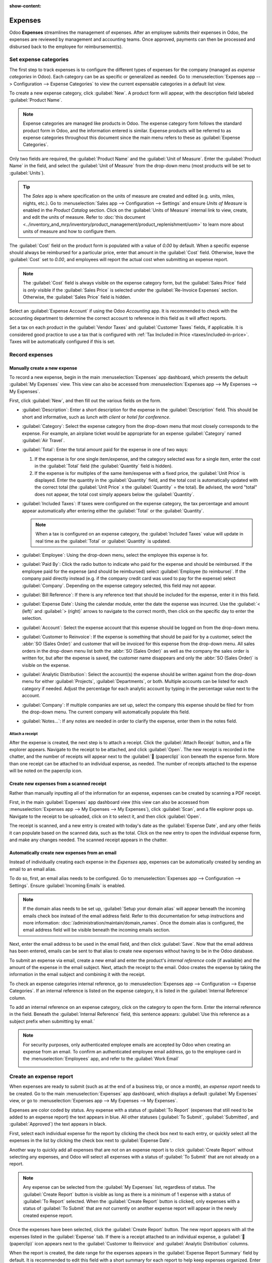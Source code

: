 :show-content:

========
Expenses
========

Odoo **Expenses** streamlines the management of expenses. After an employee submits their expenses
in Odoo, the expenses are reviewed by management and accounting teams. Once approved, payments can
then be processed and disbursed back to the employee for reimbursement(s).

.. seealso::
   `Odoo Expenses: product page <https://www.odoo.com/app/expenses>`_

Set expense categories
======================

The first step to track expenses is to configure the different types of expenses for the company
(managed as *expense categories* in Odoo). Each category can be as specific or generalized as
needed. Go to :menuselection:`Expenses app --> Configuration --> Expense Categories` to view the
current expensable categories in a default list view.

.. image:: expenses/categories.png
   :align: center
   :alt: Set expense costs on products.

To create a new expense category, click :guilabel:`New`. A product form will appear, with the
description field labeled :guilabel:`Product Name`.

.. note::
   Expense categories are managed like products in Odoo. The expense category form follows the
   standard product form in Odoo, and the information entered is similar. Expense products will be
   referred to as expense categories throughout this document since the main menu refers to these as
   :guilabel:`Expense Categories`.

Only two fields are required, the :guilabel:`Product Name` and the :guilabel:`Unit of Measure`.
Enter the :guilabel:`Product Name` in the field, and select the :guilabel:`Unit of Measure` from the
drop-down menu (most products will be set to :guilabel:`Units`).

.. tip::
   The *Sales* app is where specification on the units of measure are created and edited (e.g.
   units, miles, nights, etc.). Go to :menuselection:`Sales app --> Configuration --> Settings` and
   ensure `Units of Measure` is enabled in the `Product Catalog` section. Click on the
   :guilabel:`Units of Measure` internal link to view, create, and edit the units of measure. Refer
   to :doc:`this document
   <../inventory_and_mrp/inventory/product_management/product_replenishment/uom>` to learn more
   about units of measure and how to configure them.

.. image:: expenses/new-expense-product.png
   :align: center
   :alt: Set expense costs on products.

The :guilabel:`Cost` field on the product form is populated with a value of `0.00` by default. When
a specific expense should always be reimbursed for a particular price, enter that amount in the
:guilabel:`Cost` field. Otherwise, leave the :guilabel:`Cost` set to `0.00`, and employees will
report the actual cost when submitting an expense report.

.. note::
   The :guilabel:`Cost` field is always visible on the expense category form, but the
   :guilabel:`Sales Price` field is *only* visible if the :guilabel:`Sales Price` is selected under
   the :guilabel:`Re-Invoice Expenses` section. Otherwise, the :guilabel:`Sales Price` field is
   hidden.

.. example::
   Here are some examples for when to set a specific :guilabel:`Cost` on a product vs. leaving the
   :guilabel:`Cost` at `0.00`:

   - **Meals**: Set the :guilabel:`Cost` to `0.00`. When an employee logs an expense for a meal,
     they enter the actual amount of the bill and will be reimbursed for that amount. An expense for
     a meal costing $95.23 would equal a reimbursement for $95.23.
   - **Mileage**: Set the :guilabel:`Cost` to `0.30`. When an employee logs an expense for
     "mileage", they enter the number of miles driven in the :guilabel:`Quantity` field, and are
     reimbursed 0.30 per mile they entered. An expense for 100 miles would equal a reimbursement for
     $30.00.
   - **Monthly Parking**: Set the :guilabel:`Cost` to `75.00`. When an employee logs an expense for
     "monthly parking", the reimbursement would be for $75.00.
   - **Expenses**: Set the :guilabel:`Cost` to `0.00`. When an employee logs an expense that is not
     a meal, mileage, or monthly parking, they use the generic :guilabel:`Expenses` product. An
     expense for a laptop costing $350.00 would be logged as an :guilabel:`Expenses` product, and
     the reimbursement would be for $350.00.

Select an :guilabel:`Expense Account` if using the Odoo *Accounting* app. It is recommended to check
with the accounting department to determine the correct account to reference in this field as it
will affect reports.

Set a tax on each product in the :guilabel:`Vendor Taxes` and :guilabel:`Customer Taxes` fields, if
applicable. It is considered good practice to use a tax that is configured with :ref:`Tax Included
in Price <taxes/included-in-price>`. Taxes will be automatically configured if this is set.

.. _expenses/new:

Record expenses
===============

Manually create a new expense
-----------------------------

To record a new expense, begin in the main :menuselection:`Expenses` app dashboard, which presents
the default :guilabel:`My Expenses` view. This view can also be accessed from
:menuselection:`Expenses app --> My Expenses --> My Expenses`.

First, click :guilabel:`New`, and then fill out the various fields on the form.

- :guilabel:`Description`: Enter a short description for the expense in the :guilabel:`Description`
  field. This should be short and informative, such as `lunch with client` or `hotel for
  conference`.
- :guilabel:`Category`: Select the expense category from the drop-down menu that most closely
  corresponds to the expense. For example, an airplane ticket would be appropriate for an expense
  :guilabel:`Category` named :guilabel:`Air Travel`.
- :guilabel:`Total`: Enter the total amount paid for the expense in one of two ways:

  #. If the expense is for one single item/expense, and the category selected was for a single item,
     enter the cost in the :guilabel:`Total` field (the :guilabel:`Quantity` field is hidden).
  #. If the expense is for multiples of the same item/expense with a fixed price, the
     :guilabel:`Unit Price` is displayed. Enter the quantity in the :guilabel:`Quantity` field, and
     the total cost is automatically updated with the correct total (the :guilabel:`Unit Price` x
     the :guilabel:`Quantity` = the total). Be advised, the word "total" does not appear, the total
     cost simply appears below the :guilabel:`Quantity`.

     .. example::
        For example, in the case of mileage driven, the :guilabel:`Unit Price` is populated as the
        cost *per mile*. Set the :guilabel:`Quantity` to the *number of miles* driven, and the total
        is calculated.

- :guilabel:`Included Taxes`: If taxes were configured on the expense category, the tax percentage
  and amount appear automatically after entering either the :guilabel:`Total` or the
  :guilabel:`Quantity`.

  .. note::
     When a tax is configured on an expense category, the :guilabel:`Included Taxes` value will
     update in real time as the :guilabel:`Total` or :guilabel:`Quantity` is updated.

- :guilabel:`Employee`: Using the drop-down menu, select the employee this expense is for.
- :guilabel:`Paid By`: Click the radio button to indicate who paid for the expense and should be
  reimbursed. If the employee paid for the expense (and should be reimbursed) select
  :guilabel:`Employee (to reimburse)`. If the company paid directly instead (e.g. if the company
  credit card was used to pay for the expense) select :guilabel:`Company`. Depending on the expense
  category selected, this field may not appear.
- :guilabel:`Bill Reference`: If there is any reference text that should be included for the
  expense, enter it in this field.
- :guilabel:`Expense Date`: Using the calendar module, enter the date the expense was incurred. Use
  the :guilabel:`< (left)` and :guilabel:`> (right)` arrows to navigate to the correct month, then
  click on the specific day to enter the selection.
- :guilabel:`Account`: Select the expense account that this expense should be logged on from the
  drop-down menu.
- :guilabel:`Customer to Reinvoice`: If the expense is something that should be paid for by a
  customer, select the :abbr:`SO (Sales Order)` and customer that will be invoiced for this expense
  from the drop-down menu. All sales orders in the drop-down menu list both the :abbr:`SO (Sales
  Order)` as well as the company the sales order is written for, but after the expense is saved, the
  customer name disappears and only the :abbr:`SO (Sales Order)` is visible on the expense.

  .. example::
     A customer wishes to have an on-site meeting for a custom garden (design and installation) and
     agrees to pay for the expenses associated with it (such as travel, hotel, meals, etc.). All
     expenses tied to that meeting would indicate the sales order for the custom garden (which also
     references the customer) as the :guilabel:`Customer to Reinvoice`.

- :guilabel:`Analytic Distribution`: Select the account(s) the expense should be written against
  from the drop-down menu for either :guilabel:`Projects`, :guilabel:`Departments`, or both.
  Multiple accounts can be listed for each category if needed. Adjust the percentage for each
  analytic account by typing in the percentage value next to the account.
- :guilabel:`Company`: If multiple companies are set up, select the company this expense should be
  filed for from the drop-down menu. The current company will automatically populate this field.
- :guilabel:`Notes...`: If any notes are needed in order to clarify the expense, enter them in the
  notes field.

.. image:: expenses/expense-filled-in.png
   :align: center
   :alt: A filled in expense form for a client lunch.

Attach a receipt
~~~~~~~~~~~~~~~~

After the expense is created, the next step is to attach a receipt. Click the :guilabel:`Attach
Receipt` button, and a file explorer appears. Navigate to the receipt to be attached, and click
:guilabel:`Open`. The new receipt is recorded in the chatter, and the number of receipts will appear
next to the :guilabel:`📎 (paperclip)` icon beneath the expense form. More than one receipt can be
attached to an individual expense, as needed. The number of receipts attached to the expense will be
noted on the paperclip icon.

.. image:: expenses/receipt-icon.png
   :align: center
   :alt: Attach a receipt and it appears in the chatter.

Create new expenses from a scanned receipt
------------------------------------------

Rather than manually inputting all of the information for an expense, expenses can be created by
scanning a PDF receipt.

First, in the main :guilabel:`Expenses` app dashboard view (this view can also be accessed from
:menuselection:`Expenses app --> My Expenses --> My Expenses`), click :guilabel:`Scan`, and a file
explorer pops up. Navigate to the receipt to be uploaded, click on it to select it, and then click
:guilabel:`Open`.

.. image:: expenses/scan.png
   :align: center
   :alt: Create an expense by scanning a receipt. Click Scan at the top of the Expenses dashboard
         view.

The receipt is scanned, and a new entry is created with today's date as the :guilabel:`Expense
Date`, and any other fields it can populate based on the scanned data, such as the total. Click on
the new entry to open the individual expense form, and make any changes needed. The scanned receipt
appears in the chatter.

Automatically create new expenses from an email
-----------------------------------------------

Instead of individually creating each expense in the *Expenses* app, expenses can be automatically
created by sending an email to an email alias.

To do so, first, an email alias needs to be configured. Go to :menuselection:`Expenses app -->
Configuration --> Settings`. Ensure :guilabel:`Incoming Emails` is enabled.

.. image:: expenses/email-alias.png
   :align: center
   :alt: Create the domain alias by clicking the link.

.. note::
   If the domain alias needs to be set up, :guilabel:`Setup your domain alias` will appear beneath
   the incoming emails check box instead of the email address field. Refer to this documentation for
   setup instructions and more information: :doc:`/administration/maintain/domain_names`. Once the
   domain alias is configured, the email address field will be visible beneath the incoming emails
   section.

Next, enter the email address to be used in the email field, and then click :guilabel:`Save`. Now
that the email address has been entered, emails can be sent to that alias to create new expenses
without having to be in the Odoo database.

To submit an expense via email, create a new email and enter the product's *internal reference* code
(if available) and the amount of the expense in the email subject. Next, attach the receipt to the
email. Odoo creates the expense by taking the information in the email subject and combining it with
the receipt.

To check an expense categories internal reference, go to :menuselection:`Expenses app -->
Configuration --> Expense Categories`. If an internal reference is listed on the expense category,
it is listed in the :guilabel:`Internal Reference` column.

.. image:: expenses/ref.png
   :align: center
   :alt: Internal reference numbers are listed in the main Expense Categories view.

To add an internal reference on an expense category, click on the category to open the form. Enter
the internal reference in the field. Beneath the :guilabel:`Internal Reference` field, this sentence
appears: :guilabel:`Use this reference as a subject prefix when submitting by email.`

.. image:: expenses/mileage-internal-reference.png
   :align: center
   :alt: Internal reference numbers are listed in the main Expense Products view.

.. note::
   For security purposes, only authenticated employee emails are accepted by Odoo when creating an
   expense from an email. To confirm an authenticated employee email address, go to the employee
   card in the :menuselection:`Employees` app, and refer to the :guilabel:`Work Email`

   .. image:: expenses/authenticated-email-address.png
      :align: center
      :alt: Create the domain alias by clicking the link.

.. example::
   If submitting an expense via email for a $25.00 meal during a work trip, the email subject would
   be `FOOD $25.00`.

   Explanation:

   - The :guilabel:`Internal Reference` for the expense category `Meals` is `FOOD`
   - The :guilabel:`Cost` for the expense is `$25.00`

.. _expenses/report:

Create an expense report
========================

When expenses are ready to submit (such as at the end of a business trip, or once a month), an
*expense report* needs to be created. Go to the main :menuselection:`Expenses` app dashboard, which
displays a default :guilabel:`My Expenses` view, or go to :menuselection:`Expenses app --> My
Expenses --> My Expenses`.

Expenses are color coded by status. Any expense with a status of :guilabel:`To Report` (expenses
that still need to be added to an expense report) the text appears in blue. All other statuses
(:guilabel:`To Submit`, :guilabel:`Submitted`, and :guilabel:`Approved`) the text appears in black.

First, select each individual expense for the report by clicking the check box next to each entry,
or quickly select all the expenses in the list by clicking the check box next to :guilabel:`Expense
Date`.

Another way to quickly add all expenses that are not on an expense report is to click
:guilabel:`Create Report` without selecting any expenses, and Odoo will select all expenses with a
status of :guilabel:`To Submit` that are not already on a report.

.. image:: expenses/create-report.png
   :align: center
   :alt: Select the expenses to submit, then create the report.

.. note::
   Any expense can be selected from the :guilabel:`My Expenses` list, regardless of status. The
   :guilabel:`Create Report` button is visible as long as there is a minimum of 1 expense with a
   status of :guilabel:`To Report` selected. When the :guilabel:`Create Report` button is clicked,
   only expenses with a status of :guilabel:`To Submit` that are *not* currently on another expense
   report will appear in the newly created expense report.

Once the expenses have been selected, click the :guilabel:`Create Report` button. The new report
appears with all the expenses listed in the :guilabel:`Expense` tab. If there is a receipt attached
to an individual expense, a :guilabel:`📎 (paperclip)` icon appears next to the :guilabel:`Customer
to Reinvoice` and :guilabel:`Analytic Distribution` columns.

When the report is created, the date range for the expenses appears in the :guilabel:`Expense Report
Summary` field by default. It is recommended to edit this field with a short summary for each report
to help keep expenses organized. Enter a short description for the expense report (such as `Client
Trip NYC`, or `Repairs for Company Car`) in the :guilabel:`Expense Report Summary` field. Next,
select a :guilabel:`Manager` from the drop-down menu to assign a manager to review the report. If
needed, the :guilabel:`Journal` can be changed. Use the drop-down menu to select a different
:guilabel:`Journal`.

.. image:: expenses/expense-report-summary.png
   :align: center
   :alt: Enter a short description and select a manager for the report.

If some expenses are not on the report that should be, they can still be added. Click :guilabel:`Add
a line` at the bottom of the :guilabel:`Expense` tab. A pop up appears with all the available
expenses that can be added to the report (with a status of :guilabel:`To Submit`). Click the check
box next to each expense to add, then click :guilabel:`Select`. The items now appear on the report
that was just created. If a new expense needs to be added that does *not* appear on the list, click
:guilabel:`New` to create a new expense and add it to the report.

.. image:: expenses/add-an-expense-line.png
   :align: center
   :alt: Add more expenses to the report before submitting.

.. note::
   Expense reports can be created in one of three places:

   #. Go to the main :menuselection:`Expenses` app dashboard (also accessed by going to
      :menuselection:`Expenses app --> My Expenses --> My Expenses`)
   #. Go to :menuselection:`Expenses app --> My Expenses --> My Reports`
   #. Go to :menuselection:`Expenses app --> Expense Reports`

   In any of these views, click :guilabel:`New` to create a new expense report.

.. _expenses/submit:

Submit an expense report
------------------------

When an expense report is completed, the next step is to submit the report to a manager for
approval. Reports must be individually submitted, and cannot be submitted in batches. Open the
specific report from the list of expense reports (if the report is not already open). To view all
expense reports, go to :menuselection:`Expenses app --> My Expenses --> My Reports`.

If the list is large, grouping the results by status may be helpful since only reports that have a
:guilabel:`To Submit` status need to be submitted, reports with an :guilabel:`Approved` or
:guilabel:`Submitted` status do not.

The :guilabel:`To Submit` expenses are easily identifiable not just from the :guilabel:`To Submit`
status, but the text appears in blue, while the other expenses text appears in black.

.. image:: expenses/expense-status.png
   :align: center
   :alt: Submit the report to the manager.

.. note::
   The status of each report is shown in the :guilabel:`Status` column on the right. If the
   :guilabel:`Status` column is not visible, click the :guilabel:`Additional Options (two dots)`
   icon at the end of the row, and enable :guilabel:`Status`.

Click on a report to open it, then click :guilabel:`Submit To Manager`. After submitting a report,
the next step is to wait for the manager to approve it.

.. important::
   The :ref:`expenses/approve`, :ref:`expenses/post`, and :ref:`expenses/reimburse` sections are
   **only** for users with the *necessary rights*.

.. _expenses/approve:

Approve expenses
================

In Odoo, not just anyone can approve expense reports— only users with the necessary rights (or
permissions) can. This means that a user must have at least *Team Approver* rights for the
*Expenses* app. Employees with the necessary rights can review expense reports, approve or reject
them, and provide feedback thanks to the integrated communication tool.

To see who has rights to approve, go to the main :menuselection:`Settings` app and click on
:guilabel:`Manage Users`.

.. note::
   If the *Settings* app is not available, then certain rights are not set on the account. Check the
   :guilabel:`Access Rights` tab of a user's card in the :menuselection:`Settings` app. the
   :guilabel:`Administration` section (bottom right of the :guilabel:`Access Rights` tab) is set to
   one of three options:

   - :guilabel:`None (blank)`: The user cannot access the *Settings* app at all.
   - :guilabel:`Access Rights`: The user can only view the :guilabel:`User's & Companies` section of
     the *Settings* app.
   - :guilabel:`Settings`: The user has access to the entire *Settings* app with no restrictions.

   Please refer to :doc:`this document </applications/general/users/manage_users>` to learn more
   about managing users and their access rights.

Click on an individual to view their card, which displays the :guilabel:`Access Rights` tab in the
default view. Scroll down to the :guilabel:`Human Resources` section. Under :guilabel:`Expenses`,
there are four options:

- :guilabel:`None (blank)`: A blank field means the user has no rights to view or approve expense
  reports, and can only view their own.
- :guilabel:`Team Approver`: The user can only view and approve expense reports for their own
  specific team.
- :guilabel:`All Approver`: The user can view and approve any expense report.
- :guilabel:`Administrator`: The user can view and approve any expense report, as well as access the
  reporting and configuration menus in the *Expenses* app.

Users who are able to approve expense reports (typically managers) can easily view all expense
reports they have access rights to. Go to :menuselection:`Expenses app --> Expense Reports`, and a
list appears with all expense reports that have a status of either :guilabel:`To Submit`,
:guilabel:`Submitted`, :guilabel:`Approved`, :guilabel:`Posted`, or :guilabel:`Done`. Expense
reports with a status of :guilabel:`Refused` are hidden in the default view.

.. image:: expenses/expense-reports-list.png
   :align: center
   :alt: Reports to validate are found on the Reports to Approve page.

When viewing expense reports, there is a panel of filters that can be enabled or disabled on the
left side. The three categories that filters can be applied on are :guilabel:`Status`,
:guilabel:`Employee`, and :guilabel:`Company`. To view only expense reports with a particular
status, enable the specific status filter to display the expense reports with only that status.
Disable the specific status filter to hide the reports with that status. To view expense reports for
a particular employee and/or company, enable the specific employee name filter and/or company filter
in the :guilabel:`Employee` and :guilabel:`Company` sections.

Reports can be approved in two ways (individually or several at once) and refused only one way. To
approve multiple expense reports at once, remain in the list view. First, select the reports to
approve by clicking the check box next to each report, or click the box next to :guilabel:`Employee`
to select all the reports in the list.

.. important::
   Only reports with a status of :guilabel:`Submitted` can be approved. It is recommended to only
   display the submitted reports by adjusting the status filter on the left side by only having the
   :guilabel:`Submitted` filter enabled.

   If a report is selected that is unable to be approved, the :guilabel:`Approve Report` button
   **will not appear**, indicating there is a problem with the selected report(s).

Next, click the :guilabel:`Approve Report` button.

.. image:: expenses/approve-report.png
   :align: center
   :alt: Approve multiple reports by clicking the checkboxes next to each report.

To approve an individual report, click on a report to go to a detailed view of that report. In this
view, several options are presented: :guilabel:`Approve`, :guilabel:`Report in Next Payslip`,
:guilabel:`Refuse`, or :guilabel:`Reset to draft`. Click :guilabel:`Approve` to approve the report.

If :guilabel:`Refuse` is clicked, a pop-up window appears. Enter a brief explanation for the refusal
in the :guilabel:`Reason to Refuse Expense` field, and then click :guilabel:`Refuse`.

.. image:: expenses/refuse-expense.png
   :align: center
   :alt: Send messages in the chatter.

Team managers can easily view all the expense reports for their team members. While in the
:guilabel:`Expense Reports` view, click the drop-down arrow in the right-side of the search box, and
click on :guilabel:`My Team` in the :guilabel:`Filters` section. This presents all the reports for
the manager's team.

.. image:: expenses/my-team-filter.png
   :align: center
   :alt: Select the My Team filter.

.. tip::
   If more information is needed, such as a missing receipt, communication is easy from the chatter.
   In an individual report, simply click :guilabel:`Send message` to open the message text box. Type
   in a message, tagging the proper person (if needed), and post it to the chatter by clicking
   :guilabel:`Send`. The message is posted in the chatter, and the person tagged will be notified
   via email of the message, as well as any followers.

   The only people that can be tagged in a message are *followers*. To see who is a follower, click
   on the :guilabel:`👤 (person)` icon to display the followers of the expense.

   .. image:: expenses/chatter.png
      :align: center
      :alt: Send messages in the chatter.

.. _expenses/post:

Post expenses in accounting
===========================

Once an expense report is approved, the next step is to post the report to the accounting journal.
To view all expense reports, go to :menuselection:`Expenses app --> Expense Reports`. To view only the
expense reports that have been approved and need to be posted, adjust the filters on the left side
so that only the :guilabel:`Approved` status is enabled.

.. image:: expenses/post-reports.png
   :align: center
   :alt: View reports to post by clicking on expense reports, then reports to post.

Just like approvals, expense reports can be posted in two ways (individually or several at once). To
post multiple expense reports at once, remain in the list view. First, select the reports to post by
clicking the check box next to each report, or click the box next to :guilabel:`Employee` to select
all the reports in the list. Next, click :guilabel:`Post Entries`.

.. image:: expenses/post-entries.png
   :align: center
   :alt: Post multiple reports at a time from the Expense Reports view, with the Approved filter.

To post an individual report, click on a report to go to the detailed view of that report. In this
view, several options are presented: :guilabel:`Post Journal Entries`, :guilabel:`Report In Next
Payslip`, :guilabel:`Refuse`, or :guilabel:`Reset to Draft`. Click :guilabel:`Post Journal Entries`
to post the report.

If :guilabel:`Refuse` is clicked, a pop-up window appears. Enter a brief explanation for the refusal
in the :guilabel:`Reason to Refuse Expense` field, and then click :guilabel:`Refuse`. Refused
reports can be viewed by going to :menuselection:`Expenses app --> Expense Reports`, then adjusting
the filters on the left so that only :guilabel:`Refused` is selected. This will only show the
refused expense reports.

.. important::
   To post expense reports to an accounting journal, the user must have following access rights:

   - Accounting: Accountant or Adviser
   - Expenses: Manager

.. _expenses/reimburse:

Reimburse employees
===================

After an expense report is posted to an accounting journal, the next step is to reimburse the
employee. To view all the expense reports to pay, go to :menuselection:`Expenses app --> Expense
Reports --> Reports To Pay`.

.. image:: expenses/reports-to-pay.png
   :align: center
   :alt: View reports to pay by clicking on expense reports, then reports to pay.

Just like approvals and posting, expense reports can be paid in two ways (individually or several at
once). To pay multiple expense reports at once, remain in the list view. First, select the reports
to pay by clicking the check box next to each report, or click the box next to :guilabel:`Employee`
to select all the reports in the list. Next, click :guilabel:`Register Payment`.

.. image:: expenses/register-payment.png
   :align: center
   :alt: Post multiple reports by selecting them, clicking the gear, and then post the entries.

To pay an individual report, click on a report to go to a detailed view of that report. Click
:guilabel:`Register Payment` to pay the employee.

A :guilabel:`Register Payment` pop-up appears, and the :guilabel:`Journal`, :guilabel:`Payment
Method`, and :guilabel:`Payment Date` can be modified, if needed. When the selections are correct,
click :guilabel:`Create Payment` to send the payment to the employee.

To pay an individual report, click on a report in the list view to go to a detailed view of that
report. Click :guilabel:`Register Payment` to pay the employee. A :guilabel:`Register Payment`
pop-up appears, but when paying an individual expense report instead of several at once, more
options appear in the pop-up. In addition to the :guilabel:`Journal`, :guilabel:`Payment Method`,
and :guilabel:`Payment Date` fields, a :guilabel:`Recipient Bank Account`, :guilabel:`Amount`, and
:guilabel:`Memo` field appear. Select the employee's bank account from the drop-down menu to
directly deposit the payment to their account. When all other selections are correct, click
:guilabel:`Create Payment` to send the payment to the employee.

.. image:: expenses/two-payment-posting-options.png
   :align: center
   :alt: Different options appear when registering an individual expense report versus multiple
         expense reports at once.

Re-invoice expenses to customers
================================

If expenses are tracked on customer projects, expenses can be automatically charged back to the
customer. This is done by creating an expense, referencing the :abbr:`SO (Sales Order)` the expense
should be added to, and then creating the expense report. Next, managers approve the expense report,
and the accounting department posts the journal entries. Finally, once the expense report is posted
to a journal, the expense(s) appears on the :abbr:`SO (Sales Order)` that was referenced. The sales
order can then be invoiced, thus invoicing the customer for the expense.

Setup
-----

First, specify the invoicing policy for each expense category. Go to :menuselection:`Expenses app
--> Configuration --> Expense Categories`. Click on the expense category to open the expense
category form. Under the :guilabel:`Invoicing` section, click the radio button next to the desired
selection for :guilabel:`Re-Invoicing Expenses`. Options are :guilabel:`None`, :guilabel:`At cost`,
and :guilabel:`Sales price`.

:guilabel:`Re-Invoicing Expenses`:

- :guilabel:`None`: Expense category will not be re-invoiced.
- :guilabel:`At cost`: Expense category will invoice expenses at their real cost.
- :guilabel:`At sales price`: Expense category will invoice the price set on the sale order.

Create an expense
-----------------

First, when :ref:`creating a new expense <expenses/new>`, the correct information needs to be
entered in order to re-invoice a customer. Select the *sales order* the expense will appear on in
the :guilabel:`Customer to Reinvoice` section, from the drop-down menu. Next, select the
:guilabel:`Analytic Account` the expense will be posted to. After the expense(s) are created, the
expense report needs to be :ref:`created <expenses/report>` and :ref:`submitted <expenses/submit>`
as usual.

.. image:: expenses/reinvoice-expense.png
   :align: center
   :alt: Ensure the customer to be invoiced is called out on the expense.

.. important::
   Selecting a :guilabel:`Customer to Reinvoice` when creating an expense is critical, since this is
   what causes the expenses to be automatically invoiced after an expense report is approved.

   The :guilabel:`Customer to Reinvoice` field can be modified *until an expense report is*
   **approved**, then the field is no longer able to be modified.

Validate and post expenses
--------------------------

Only employees with permissions (typically managers or supervisors) can :ref:`approve expenses
<expenses/approve>`. Before approving an expense report, ensure the :guilabel:`Analytic
Distribution` is set on every expense line of a report. If an :guilabel:`Analytic Distribution` is
missing, assign the correct account(s) from the drop-down menu, and then click :guilabel:`Approve`
or :guilabel:`Refuse`.

The accounting department is typically responsible for :ref:`posting journal entries
<expenses/post>`. Once an expense report is approved, it can then be posted. The :abbr:`SO (Sales
Order)` is **only** updated *after the journal entries are posted*. One the journal entries are
posted, the expenses now appear on the referenced :abbr:`SO (Sales Order)`.

Invoice expenses
----------------

Once the :abbr:`SO (Sales Order)` has been updated, it is time to invoice the customer. After the
expense report has been approved and the journal entries have been posted, click the
:guilabel:`Sales Orders` smart button to open the :abbr:`SO (Sales Order)`. The expenses to be
re-invoiced are now on the :abbr:`SO (Sales Order)`.

.. image:: expenses/sales-order.png
   :align: center
   :alt: After the expense report is posted to the journal entry, the sales order can be called up
         by clicking on the sales order number.

.. note::
   More than one :abbr:`SO (Sales Order)` can be referenced on an expense report. If more than one
   :abbr:`SO (Sales Order)` is referenced, the :guilabel:`Sales Orders` smart button will list the
   number of :abbr:`SO (Sales Order)`'s. If multiple :abbr:`SO (Sales Order)`'s are listed, the
   :guilabel:`Sales Orders` smart button opens a list view of all the :abbr:`SO (Sales Order)`'s on
   the expense report. Click on a :abbr:`SO (Sales Order)` to open the individual :abbr:`SO (Sales
   Order)`.

The expenses are listed in the :abbr:`SO (Sales Order)` :guilabel:`Order Lines` tab.

.. image:: expenses/so-details.png
   :align: center
   :alt: See the expenses listed on the sales order after clicking into it.

Next, click :guilabel:`Create Invoice`, and select if the invoice is for a :guilabel:`Regular
invoice`, a :guilabel:`Down payment (percentage)`, or a :guilabel:`Down payment (fixed amount)` by
clicking the radio button next to it. Then, click :guilabel:`Create Invoice`. The customer has now
been invoiced for the expenses.
